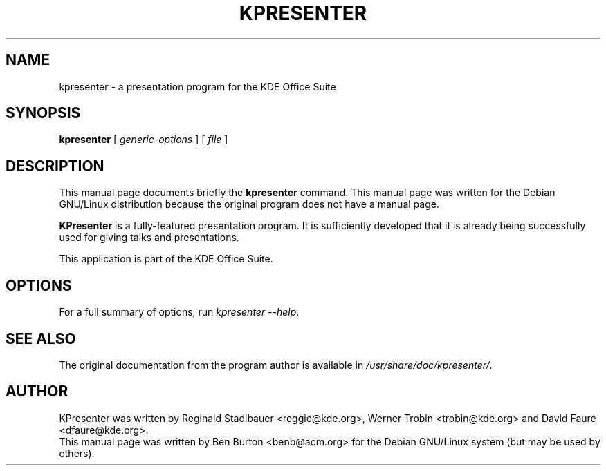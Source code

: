 .\"                                      Hey, EMACS: -*- nroff -*-
.\" First parameter, NAME, should be all caps
.\" Second parameter, SECTION, should be 1-8, maybe w/ subsection
.\" other parameters are allowed: see man(7), man(1)
.TH KPRESENTER 1 "April 30, 2001"
.\" Please adjust this date whenever revising the manpage.
.\"
.\" Some roff macros, for reference:
.\" .nh        disable hyphenation
.\" .hy        enable hyphenation
.\" .ad l      left justify
.\" .ad b      justify to both left and right margins
.\" .nf        disable filling
.\" .fi        enable filling
.\" .br        insert line break
.\" .sp <n>    insert n+1 empty lines
.\" for manpage-specific macros, see man(7)
.SH NAME
kpresenter \- a presentation program for the KDE Office Suite
.SH SYNOPSIS
.B kpresenter
.RI "[ " generic-options " ] [ " file " ]"
.SH DESCRIPTION
This manual page documents briefly the
.B kpresenter
command.
This manual page was written for the Debian GNU/Linux distribution
because the original program does not have a manual page.
.PP
\fBKPresenter\fP is a fully-featured presentation program.  It is
sufficiently developed that it is already being successfully used for
giving talks and presentations.
.PP
This application is part of the KDE Office Suite.
.SH OPTIONS
For a full summary of options, run \fIkpresenter \-\-help\fP.
.SH SEE ALSO
The original documentation from the program author
is available in \fI/usr/share/doc/kpresenter/\fP.
.SH AUTHOR
KPresenter was written by Reginald Stadlbauer <reggie@kde.org>, Werner
Trobin <trobin@kde.org> and David Faure <dfaure@kde.org>.
.br
This manual page was written by Ben Burton <benb@acm.org>
for the Debian GNU/Linux system (but may be used by others).
